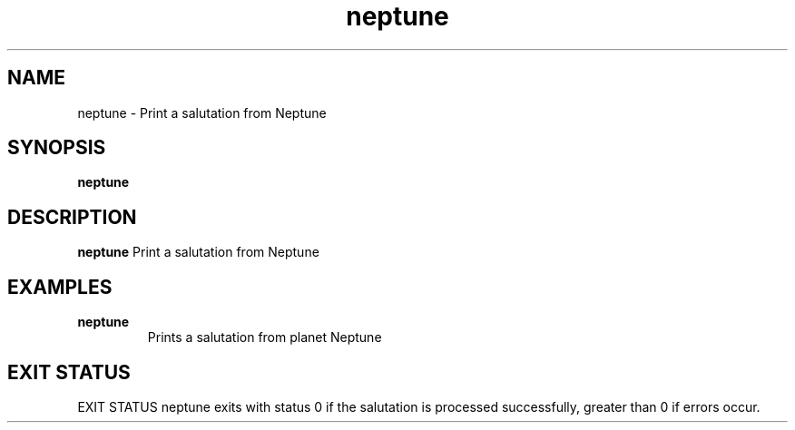 .TH neptune 1
.SH NAME
neptune - Print a salutation from Neptune

.SH SYNOPSIS
.B neptune

.SH DESCRIPTION
.B neptune
Print a salutation from Neptune

.SH EXAMPLES
.TP
\fBneptune\fR
Prints a salutation from planet Neptune

.SH EXIT STATUS
EXIT STATUS
neptune exits with status 0 if the salutation is processed successfully,
greater than 0 if errors occur.
